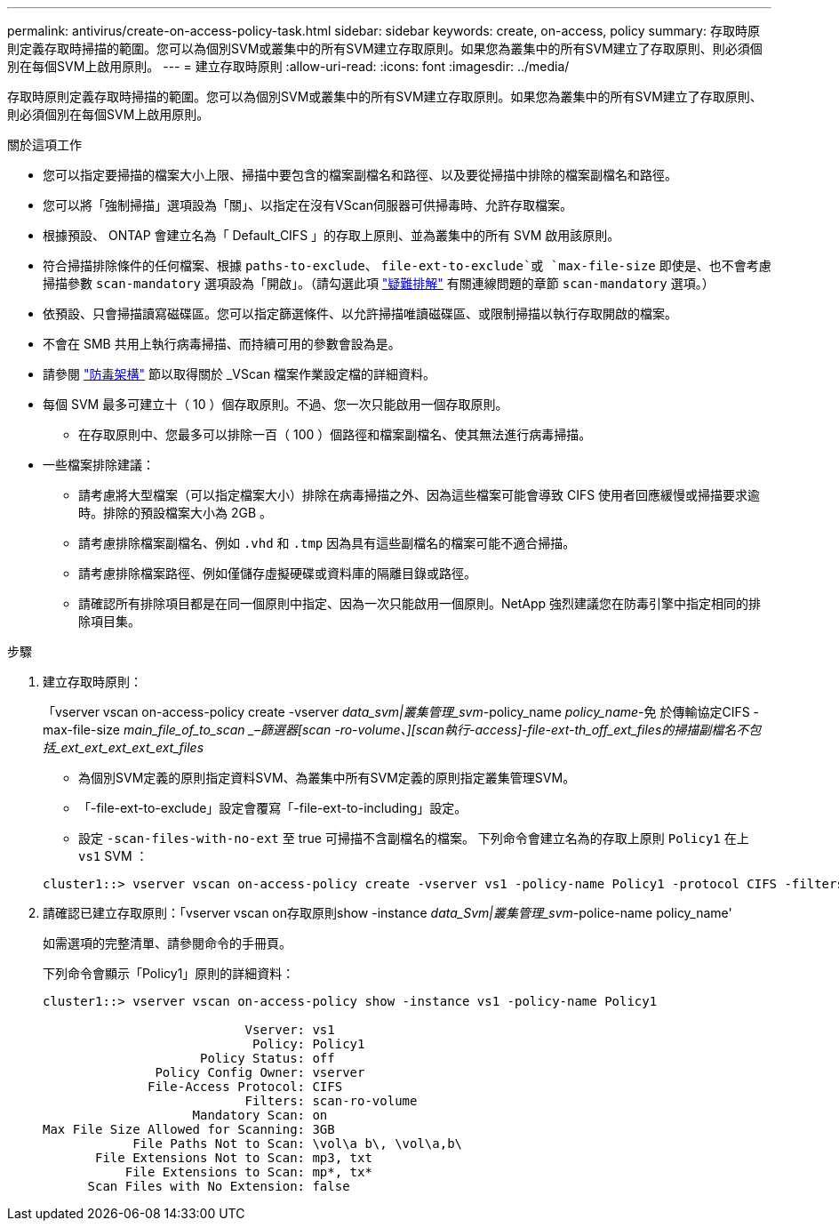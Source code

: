 ---
permalink: antivirus/create-on-access-policy-task.html 
sidebar: sidebar 
keywords: create, on-access, policy 
summary: 存取時原則定義存取時掃描的範圍。您可以為個別SVM或叢集中的所有SVM建立存取原則。如果您為叢集中的所有SVM建立了存取原則、則必須個別在每個SVM上啟用原則。 
---
= 建立存取時原則
:allow-uri-read: 
:icons: font
:imagesdir: ../media/


[role="lead"]
存取時原則定義存取時掃描的範圍。您可以為個別SVM或叢集中的所有SVM建立存取原則。如果您為叢集中的所有SVM建立了存取原則、則必須個別在每個SVM上啟用原則。

.關於這項工作
* 您可以指定要掃描的檔案大小上限、掃描中要包含的檔案副檔名和路徑、以及要從掃描中排除的檔案副檔名和路徑。
* 您可以將「強制掃描」選項設為「關」、以指定在沒有VScan伺服器可供掃毒時、允許存取檔案。
* 根據預設、 ONTAP 會建立名為「 Default_CIFS 」的存取上原則、並為叢集中的所有 SVM 啟用該原則。
* 符合掃描排除條件的任何檔案、根據 `paths-to-exclude`、 `file-ext-to-exclude`或 `max-file-size` 即使是、也不會考慮掃描參數 `scan-mandatory` 選項設為「開啟」。（請勾選此項 link:vscan-server-connection-concept.html["疑難排解"] 有關連線問題的章節 `scan-mandatory` 選項。）
* 依預設、只會掃描讀寫磁碟區。您可以指定篩選條件、以允許掃描唯讀磁碟區、或限制掃描以執行存取開啟的檔案。
* 不會在 SMB 共用上執行病毒掃描、而持續可用的參數會設為是。
* 請參閱 link:architecture-concept.html["防毒架構"] 節以取得關於 _VScan 檔案作業設定檔的詳細資料。
* 每個 SVM 最多可建立十（ 10 ）個存取原則。不過、您一次只能啟用一個存取原則。
+
** 在存取原則中、您最多可以排除一百（ 100 ）個路徑和檔案副檔名、使其無法進行病毒掃描。


* 一些檔案排除建議：
+
** 請考慮將大型檔案（可以指定檔案大小）排除在病毒掃描之外、因為這些檔案可能會導致 CIFS 使用者回應緩慢或掃描要求逾時。排除的預設檔案大小為 2GB 。
** 請考慮排除檔案副檔名、例如 `.vhd` 和 `.tmp` 因為具有這些副檔名的檔案可能不適合掃描。
** 請考慮排除檔案路徑、例如僅儲存虛擬硬碟或資料庫的隔離目錄或路徑。
** 請確認所有排除項目都是在同一個原則中指定、因為一次只能啟用一個原則。NetApp 強烈建議您在防毒引擎中指定相同的排除項目集。




.步驟
. 建立存取時原則：
+
「vserver vscan on-access-policy create -vserver _data_svm|叢集管理_svm_-policy_name _policy_name_-免 於傳輸協定CIFS -max-file-size _main_file_of_to_scan _–篩選器[scan -ro-volume、][scan執行-access]-file-ext-th_off_ext_files的掃描副檔名不包括_ext_ext_ext_ext_ext_files_

+
** 為個別SVM定義的原則指定資料SVM、為叢集中所有SVM定義的原則指定叢集管理SVM。
** 「-file-ext-to-exclude」設定會覆寫「-file-ext-to-including」設定。
** 設定 `-scan-files-with-no-ext` 至 true 可掃描不含副檔名的檔案。
下列命令會建立名為的存取上原則 `Policy1` 在上 `vs1` SVM ：


+
[listing]
----
cluster1::> vserver vscan on-access-policy create -vserver vs1 -policy-name Policy1 -protocol CIFS -filters scan-ro-volume -max-file-size 3GB -file-ext-to-include “mp*”,"tx*" -file-ext-to-exclude "mp3","txt" -scan-files-with-no-ext false -paths-to-exclude "\vol\a b\","\vol\a,b\"
----
. 請確認已建立存取原則：「vserver vscan on存取原則show -instance _data_Svm|叢集管理_svm_-police-name policy_name'
+
如需選項的完整清單、請參閱命令的手冊頁。

+
下列命令會顯示「Policy1」原則的詳細資料：

+
[listing]
----
cluster1::> vserver vscan on-access-policy show -instance vs1 -policy-name Policy1

                           Vserver: vs1
                            Policy: Policy1
                     Policy Status: off
               Policy Config Owner: vserver
              File-Access Protocol: CIFS
                           Filters: scan-ro-volume
                    Mandatory Scan: on
Max File Size Allowed for Scanning: 3GB
            File Paths Not to Scan: \vol\a b\, \vol\a,b\
       File Extensions Not to Scan: mp3, txt
           File Extensions to Scan: mp*, tx*
      Scan Files with No Extension: false
----

